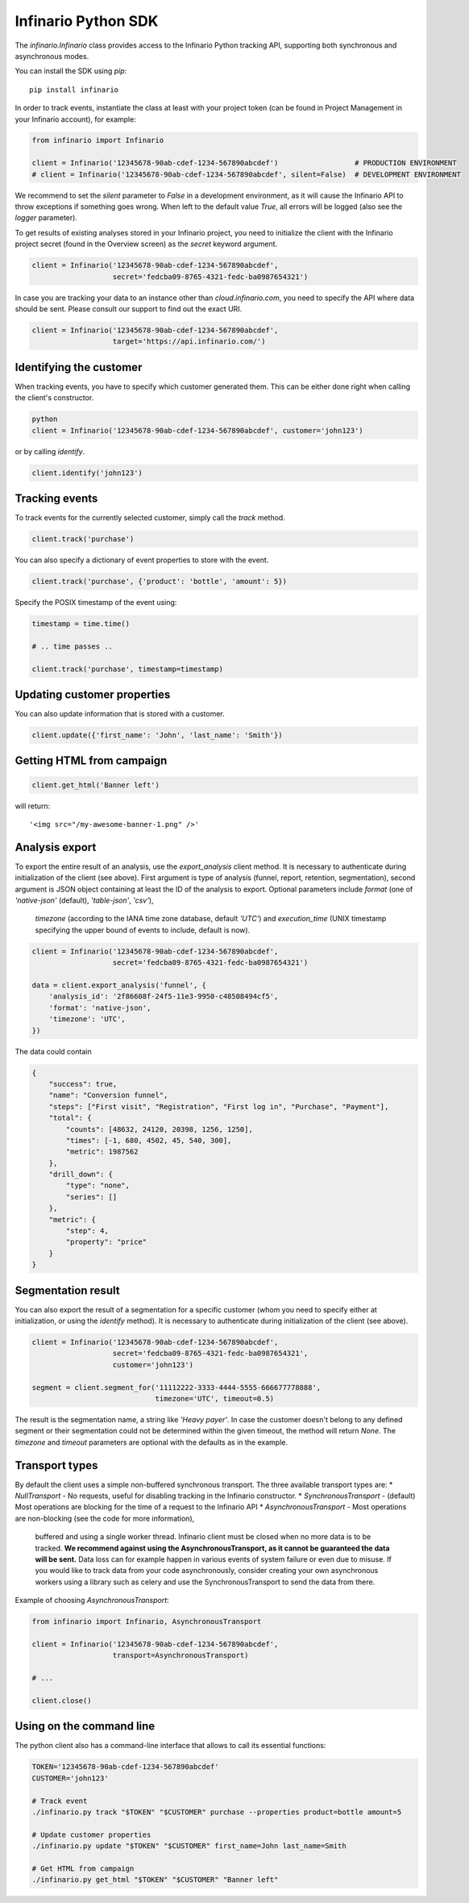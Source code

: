 Infinario Python SDK
====================

.. image:: https://travis-ci.org/Infinario/python-sdk.svg
    :target: https://travis-ci.org/Infinario/python-sdk
    :alt: Travis CI

The `infinario.Infinario` class provides access to the Infinario Python tracking API,
supporting both synchronous and asynchronous modes.

You can install the SDK using `pip`::

    pip install infinario

In order to track events, instantiate the class at least with your project token
(can be found in Project Management in your Infinario account), for example:

.. code-block:: python

    from infinario import Infinario

    client = Infinario('12345678-90ab-cdef-1234-567890abcdef')                  # PRODUCTION ENVIRONMENT
    # client = Infinario('12345678-90ab-cdef-1234-567890abcdef', silent=False)  # DEVELOPMENT ENVIRONMENT

We recommend to set the `silent` parameter to `False` in a development environment, as it will cause the Infinario API
to throw exceptions if something goes wrong. When left to the default value `True`, all errors will be logged
(also see the `logger` parameter).


To get results of existing analyses stored in your Infinario project, you need to initialize the client
with the Infinario project secret (found in the Overview screen) as the `secret` keyword argument.

.. code-block:: python

    client = Infinario('12345678-90ab-cdef-1234-567890abcdef',
                       secret='fedcba09-8765-4321-fedc-ba0987654321')

In case you are tracking your data to an instance other than `cloud.infinario.com`, you need to specify the
API where data should be sent. Please consult our support to find out the exact URI.

.. code-block:: python

    client = Infinario('12345678-90ab-cdef-1234-567890abcdef',
                       target='https://api.infinario.com/')


Identifying the customer
------------------------

When tracking events, you have to specify which customer generated
them. This can be either done right when calling the client's
constructor.

.. code-block:: python

    python
    client = Infinario('12345678-90ab-cdef-1234-567890abcdef', customer='john123')

or by calling `identify`.

.. code-block:: python

    client.identify('john123')

Tracking events
---------------

To track events for the currently selected customer, simply
call the `track` method.

.. code-block:: python

    client.track('purchase')

You can also specify a dictionary of event properties to store
with the event.

.. code-block:: python

    client.track('purchase', {'product': 'bottle', 'amount': 5})

Specify the POSIX timestamp of the event using:

.. code-block:: python

    timestamp = time.time()

    # .. time passes ..

    client.track('purchase', timestamp=timestamp)

Updating customer properties
----------------------------

You can also update information that is stored with a customer.

.. code-block:: python

    client.update({'first_name': 'John', 'last_name': 'Smith'})

Getting HTML from campaign
--------------------------

.. code-block:: python

    client.get_html('Banner left')

will return::

    '<img src="/my-awesome-banner-1.png" />'


Analysis export
---------------

To export the entire result of an analysis, use the `export_analysis` client method.
It is necessary to authenticate during initialization of the client (see above).
First argument is type of analysis (funnel, report, retention, segmentation), second argument is JSON object
containing at least the ID of the analysis to export.
Optional parameters include `format` (one of `'native-json'` (default), `'table-json'`, `'csv'`),
    `timezone` (according to the IANA time zone database, default `'UTC'`)
    and `execution_time` (UNIX timestamp specifying the upper bound of events to include, default is now).

.. code-block:: python

    client = Infinario('12345678-90ab-cdef-1234-567890abcdef',
                       secret='fedcba09-8765-4321-fedc-ba0987654321')

    data = client.export_analysis('funnel', {
        'analysis_id': '2f86608f-24f5-11e3-9950-c48508494cf5',
        'format': 'native-json',
        'timezone': 'UTC',
    })

The data could contain

.. code-block:: python

    {
        "success": true,
        "name": "Conversion funnel",
        "steps": ["First visit", "Registration", "First log in", "Purchase", "Payment"],
        "total": {
            "counts": [48632, 24120, 20398, 1256, 1250],
            "times": [-1, 680, 4502, 45, 540, 300],
            "metric": 1987562
        },
        "drill_down": {
            "type": "none",
            "series": []
        },
        "metric": {
            "step": 4,
            "property": "price"
        }
    }


Segmentation result
-------------------

You can also export the result of a segmentation for a specific customer
(whom you need to specify either at initialization, or using the `identify` method).
It is necessary to authenticate during initialization of the client (see above).

.. code-block:: python

    client = Infinario('12345678-90ab-cdef-1234-567890abcdef',
                       secret='fedcba09-8765-4321-fedc-ba0987654321',
                       customer='john123')

    segment = client.segment_for('11112222-3333-4444-5555-666677778888',
                                 timezone='UTC', timeout=0.5)

The result is the segmentation name, a string like `'Heavy payer'`. In case the customer doesn't belong to any
defined segment or their segmentation could not be determined within the given timeout, the method will return `None`.
The `timezone` and `timeout` parameters are optional with the defaults as in the example.


Transport types
---------------

By default the client uses a simple non-buffered synchronous transport. The three available transport types are:
* `NullTransport` - No requests, useful for disabling tracking in the Infinario constructor.
* `SynchronousTransport` - (default) Most operations are blocking for the time of a request to the Infinario API
* `AsynchronousTransport` - Most operations are non-blocking (see the code for more information),
    buffered and using a single worker thread. Infinario client must be closed when no more data is to be tracked.
    **We recommend against using the AsynchronousTransport, as it cannot be guaranteed the data will be sent.**
    Data loss can for example happen in various events of system failure or even due to misuse.
    If you would like to track data from your code asynchronously, consider creating your own asynchronous workers
    using a library such as celery and use the SynchronousTransport to send the data from there.

Example of choosing `AsynchronousTransport`:

.. code-block:: python

    from infinario import Infinario, AsynchronousTransport

    client = Infinario('12345678-90ab-cdef-1234-567890abcdef',
                       transport=AsynchronousTransport)

    # ...

    client.close()


Using on the command line
-------------------------

The python client also has a command-line interface that allows to call its essential functions:

.. code-block:: sh

    TOKEN='12345678-90ab-cdef-1234-567890abcdef'
    CUSTOMER='john123'

    # Track event
    ./infinario.py track "$TOKEN" "$CUSTOMER" purchase --properties product=bottle amount=5

    # Update customer properties
    ./infinario.py update "$TOKEN" "$CUSTOMER" first_name=John last_name=Smith

    # Get HTML from campaign
    ./infinario.py get_html "$TOKEN" "$CUSTOMER" "Banner left"
